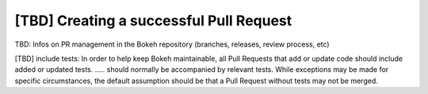 .. _devguide_pull_requests:

[TBD] Creating a successful Pull Request
========================================

TBD: Infos on PR management in the Bokeh repository (branches, releases,
review process, etc)

[TBD] include tests: In order to help keep Bokeh maintainable, all Pull Requests that add or
update code should include added or updated tests. .....
should normally be accompanied by relevant tests. While exceptions may be
made for specific circumstances, the default assumption should be that a
Pull Request without tests may not be merged.
